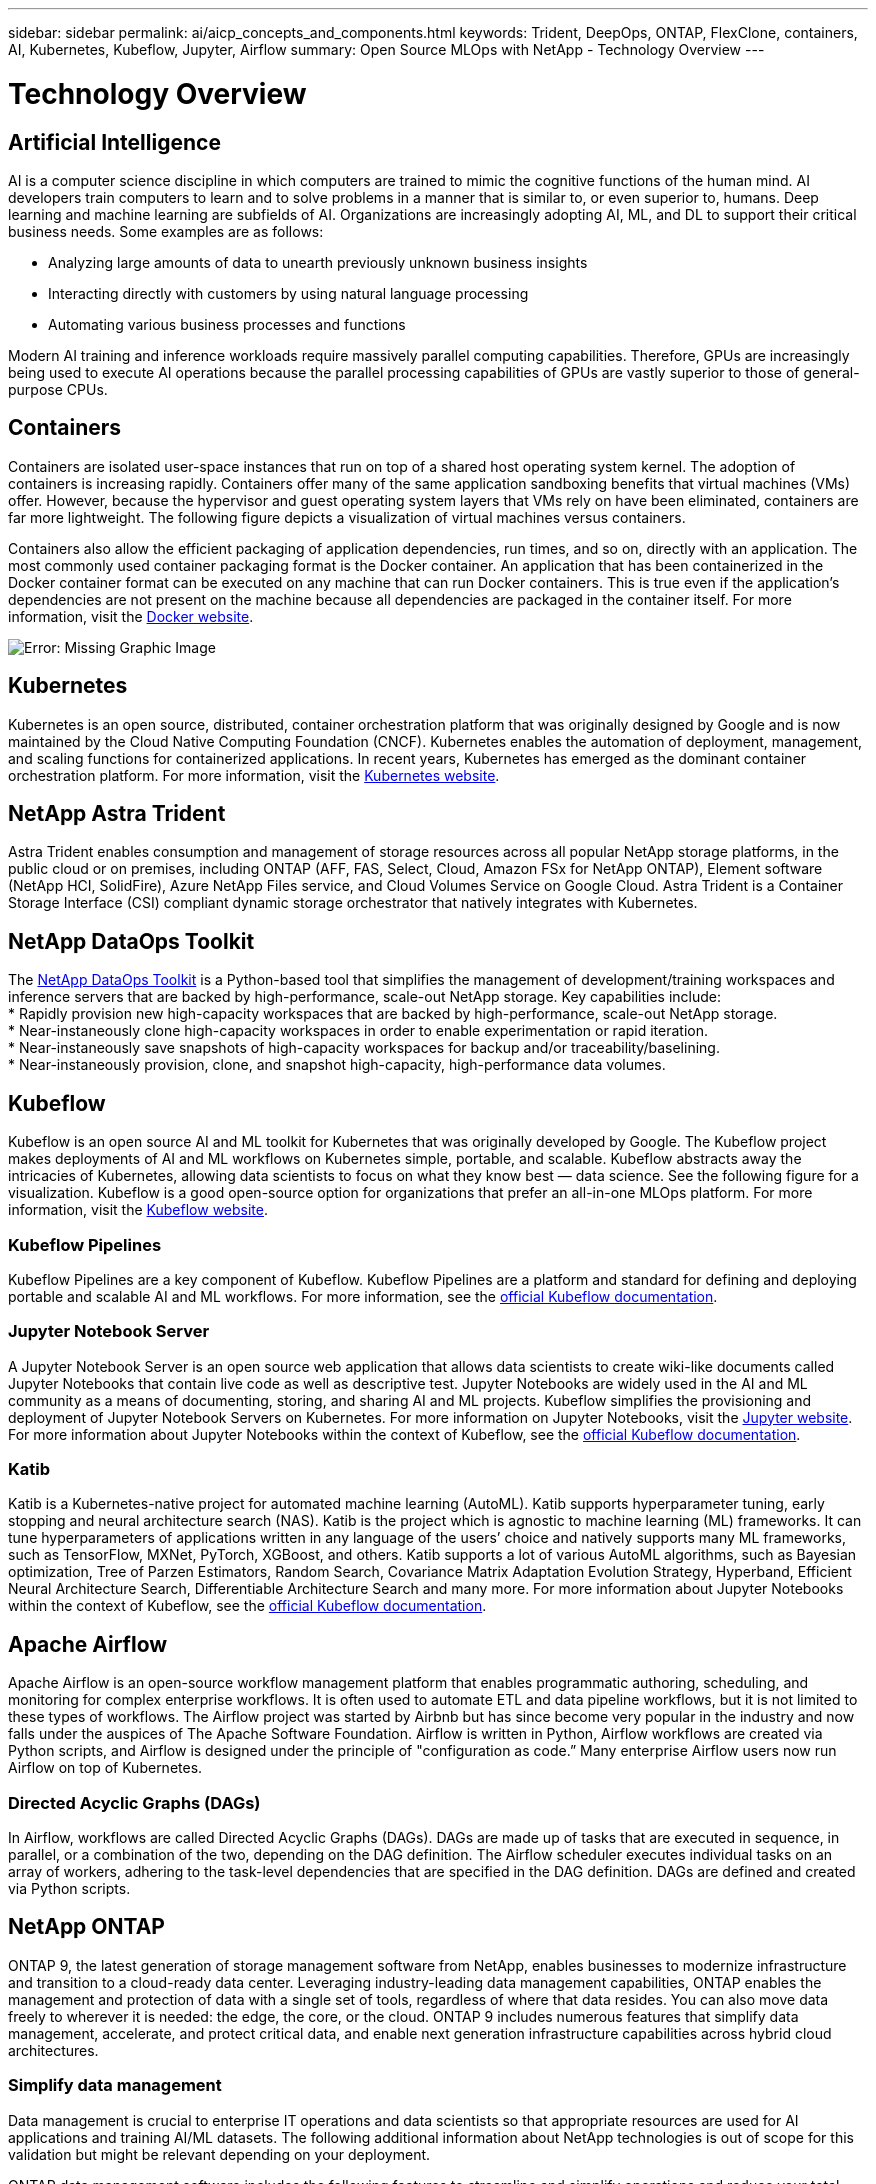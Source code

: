 ---
sidebar: sidebar
permalink: ai/aicp_concepts_and_components.html
keywords: Trident, DeepOps, ONTAP, FlexClone, containers, AI, Kubernetes, Kubeflow, Jupyter, Airflow
summary: Open Source MLOps with NetApp - Technology Overview
---

= Technology Overview
:hardbreaks:
:nofooter:
:icons: font
:linkattrs:
:imagesdir: ./../media/

//
// This file was created with NDAC Version 2.0 (August 17, 2020)
//
// 2020-08-18 15:53:11.481973
//

[.lead]
== Artificial Intelligence

AI is a computer science discipline in which computers are trained to mimic the cognitive functions of the human mind. AI developers train computers to learn and to solve problems in a manner that is similar to, or even superior to, humans. Deep learning and machine learning are subfields of AI. Organizations are increasingly adopting AI, ML, and DL to support their critical business needs. Some examples are as follows:

* Analyzing large amounts of data to unearth previously unknown business insights
* Interacting directly with customers by using natural language processing
* Automating various business processes and functions

Modern AI training and inference workloads require massively parallel computing capabilities. Therefore, GPUs are increasingly being used to execute AI operations because the parallel processing capabilities of GPUs are vastly superior to those of general-purpose CPUs.

== Containers

Containers are isolated user-space instances that run on top of a shared host operating system kernel. The adoption of containers is increasing rapidly. Containers offer many of the same application sandboxing benefits that virtual machines (VMs) offer. However, because the hypervisor and guest operating system layers that VMs rely on have been eliminated, containers are far more lightweight. The following figure depicts a visualization of virtual machines versus containers.

Containers also allow the efficient packaging of application dependencies, run times, and so on, directly with an application. The most commonly used container packaging format is the Docker container. An application that has been containerized in the Docker container format can be executed on any machine that can run Docker containers. This is true even if the application’s dependencies are not present on the machine because all dependencies are packaged in the container itself. For more information, visit the https://www.docker.com[Docker website^].

image:aicp_image2.png[Error: Missing Graphic Image]

== Kubernetes

Kubernetes is an open source, distributed, container orchestration platform that was originally designed by Google and is now maintained by the Cloud Native Computing Foundation (CNCF). Kubernetes enables the automation of deployment, management, and scaling functions for containerized applications. In recent years, Kubernetes has emerged as the dominant container orchestration platform. For more information, visit the https://kubernetes.io[Kubernetes website^].

== NetApp Astra Trident

Astra Trident enables consumption and management of storage resources across all popular NetApp storage platforms, in the public cloud or on premises, including ONTAP (AFF, FAS, Select, Cloud, Amazon FSx for NetApp ONTAP), Element software (NetApp HCI, SolidFire), Azure NetApp Files service, and Cloud Volumes Service on Google Cloud. Astra Trident is a Container Storage Interface (CSI) compliant dynamic storage orchestrator that natively integrates with Kubernetes.

== NetApp DataOps Toolkit

The link:https://github.com/NetApp/netapp-dataops-toolkit[NetApp DataOps Toolkit] is a Python-based tool that simplifies the management of development/training workspaces and inference servers that are backed by high-performance, scale-out NetApp storage. Key capabilities include:
* Rapidly provision new high-capacity workspaces that are backed by high-performance, scale-out NetApp storage.
* Near-instaneously clone high-capacity  workspaces in order to enable experimentation or rapid iteration.
* Near-instaneously save snapshots of high-capacity workspaces for backup and/or traceability/baselining.
* Near-instaneously provision, clone, and snapshot high-capacity, high-performance data volumes.

== Kubeflow

Kubeflow is an open source AI and ML toolkit for Kubernetes that was originally developed by Google. The Kubeflow project makes deployments of AI and ML workflows on Kubernetes simple, portable, and scalable. Kubeflow abstracts away the intricacies of Kubernetes, allowing data scientists to focus on what they know best ― data science. See the following figure for a visualization. Kubeflow is a good open-source option for organizations that prefer an all-in-one MLOps platform. For more information, visit the http://www.kubeflow.org/[Kubeflow website^].

=== Kubeflow Pipelines

Kubeflow Pipelines are a key component of Kubeflow. Kubeflow Pipelines are a platform and standard for defining and deploying portable and scalable AI and ML workflows. For more information, see the https://www.kubeflow.org/docs/components/pipelines/[official Kubeflow documentation^].

=== Jupyter Notebook Server

A Jupyter Notebook Server is an open source web application that allows data scientists to create wiki-like documents called Jupyter Notebooks that contain live code as well as descriptive test. Jupyter Notebooks are widely used in the AI and ML community as a means of documenting, storing, and sharing AI and ML projects. Kubeflow simplifies the provisioning and deployment of Jupyter Notebook Servers on Kubernetes. For more information on Jupyter Notebooks, visit the http://www.jupyter.org/[Jupyter website^]. For more information about Jupyter Notebooks within the context of Kubeflow, see the https://www.kubeflow.org/docs/components/notebooks/overview/[official Kubeflow documentation^].

=== Katib

Katib is a Kubernetes-native project for automated machine learning (AutoML). Katib supports hyperparameter tuning, early stopping and neural architecture search (NAS). Katib is the project which is agnostic to machine learning (ML) frameworks. It can tune hyperparameters of applications written in any language of the users’ choice and natively supports many ML frameworks, such as TensorFlow, MXNet, PyTorch, XGBoost, and others. Katib supports a lot of various AutoML algorithms, such as Bayesian optimization, Tree of Parzen Estimators, Random Search, Covariance Matrix Adaptation Evolution Strategy, Hyperband, Efficient Neural Architecture Search, Differentiable Architecture Search and many more. For more information about Jupyter Notebooks within the context of Kubeflow, see the https://www.kubeflow.org/docs/components/katib/overview/[official Kubeflow documentation^].

== Apache Airflow
Apache Airflow is an open-source workflow management platform that enables programmatic authoring, scheduling, and monitoring for complex enterprise workflows. It is often used to automate ETL and data pipeline workflows, but it is not limited to these types of workflows. The Airflow project was started by Airbnb but has since become very popular in the industry and now falls under the auspices of The Apache Software Foundation. Airflow is written in Python, Airflow workflows are created via Python scripts, and Airflow is designed under the principle of "configuration as code.” Many enterprise Airflow users now run Airflow on top of Kubernetes.

=== Directed Acyclic Graphs (DAGs)

In Airflow, workflows are called Directed Acyclic Graphs (DAGs). DAGs are made up of tasks that are executed in sequence, in parallel, or a combination of the two, depending on the DAG definition. The Airflow scheduler executes individual tasks on an array of workers, adhering to the task-level dependencies that are specified in the DAG definition. DAGs are defined and created via Python scripts.

== NetApp ONTAP

ONTAP 9, the latest generation of storage management software from NetApp, enables businesses to modernize infrastructure and transition to a cloud-ready data center. Leveraging industry-leading data management capabilities, ONTAP enables the management and protection of data with a single set of tools, regardless of where that data resides. You can also move data freely to wherever it is needed: the edge, the core, or the cloud. ONTAP 9 includes numerous features that simplify data management, accelerate, and protect critical data, and enable next generation infrastructure capabilities across hybrid cloud architectures.

=== Simplify data management

Data management is crucial to enterprise IT operations and data scientists so that appropriate resources are used for AI applications and training AI/ML datasets. The following additional information about NetApp technologies is out of scope for this validation but might be relevant depending on your deployment.

ONTAP data management software includes the following features to streamline and simplify operations and reduce your total cost of operation:

* Inline data compaction and expanded deduplication. Data compaction reduces wasted space inside storage blocks, and deduplication significantly increases effective capacity. This applies to data stored locally and data tiered to the cloud.
* Minimum, maximum, and adaptive quality of service (AQoS). Granular quality of service (QoS) controls help maintain performance levels for critical applications in highly shared environments.
* NetApp FabricPool. Provides automatic tiering of cold data to public and private cloud storage options, including Amazon Web Services (AWS), Azure, and NetApp StorageGRID storage solution. For more information about FabricPool, see https://www.netapp.com/pdf.html?item=/media/17239-tr4598pdf.pdf[TR-4598: FabricPool best practices^].

=== Accelerate and protect data

ONTAP delivers superior levels of performance and data protection and extends these capabilities in the following ways:

* Performance and lower latency. ONTAP offers the highest possible throughput at the lowest possible latency.
* Data protection. ONTAP provides built-in data protection capabilities with common management across all platforms.
* NetApp Volume Encryption (NVE). ONTAP offers native volume-level encryption with both onboard and External Key Management support.
* Multitenancy and multifactor authentication. ONTAP enables sharing of infrastructure resources with the highest levels of security.

=== Future-proof infrastructure

ONTAP helps meet demanding and constantly changing business needs with the following features:

* Seamless scaling and nondisruptive operations. ONTAP supports the nondisruptive addition of capacity to existing controllers and to scale-out clusters. Customers can upgrade to the latest technologies, such as NVMe and 32Gb FC, without costly data migrations or outages.
* Cloud connection. ONTAP is the most cloud-connected storage management software, with options for software-defined storage and cloud-native instances in all public clouds.
* Integration with emerging applications. ONTAP offers enterprise-grade data services for next generation platforms and applications, such as autonomous vehicles, smart cities, and Industry 4.0, by using the same infrastructure that supports existing enterprise apps.

== NetApp Snapshot Copies

A NetApp Snapshot copy is a read-only, point-in-time image of a volume. The image consumes minimal storage space and incurs negligible performance overhead because it only records changes to files create since the last Snapshot copy was made, as depicted in the following figure.

Snapshot copies owe their efficiency to the core ONTAP storage virtualization technology, the Write Anywhere File Layout (WAFL). Like a database, WAFL uses metadata to point to actual data blocks on disk. But, unlike a database, WAFL does not overwrite existing blocks. It writes updated data to a new block and changes the metadata. It's because ONTAP references metadata when it creates a Snapshot copy, rather than copying data blocks, that Snapshot copies are so efficient. Doing so eliminates the seek time that other systems incur in locating the blocks to copy, as well as the cost of making the copy itself.

You can use a Snapshot copy to recover individual files or LUNs or to restore the entire contents of a volume. ONTAP compares pointer information in the Snapshot copy with data on disk to reconstruct the missing or damaged object, without downtime or a significant performance cost.

image:aicp_image4.png[Error: Missing Graphic Image]

== NetApp FlexClone Technology

NetApp FlexClone technology references Snapshot metadata to create writable, point-in-time copies of a volume. Copies share data blocks with their parents, consuming no storage except what is required for metadata until changes are written to the copy, as depicted in the following figure. Where traditional copies can take minutes or even hours to create, FlexClone software lets you copy even the largest datasets almost instantaneously. That makes it ideal for situations in which you need multiple copies of identical datasets (a development workspace, for example) or temporary copies of a dataset (testing an application against a production dataset).

image:aicp_image5.png[Error: Missing Graphic Image]

== NetApp SnapMirror Data Replication Technology

NetApp SnapMirror software is a cost-effective, easy-to-use unified replication solution across the data fabric. It replicates data at high speeds over LAN or WAN. It gives you high data availability and fast data replication for applications of all types, including business critical applications in both virtual and traditional environments. When you replicate data to one or more NetApp storage systems and continually update the secondary data, your data is kept current and is available whenever you need it. No external replication servers are required. See the following figure for an example of an architecture that leverages SnapMirror technology.

SnapMirror software leverages NetApp ONTAP storage efficiencies by sending only changed blocks over the network. SnapMirror software also uses built-in network compression to accelerate data transfers and reduce network bandwidth utilization by up to 70%. With SnapMirror technology, you can leverage one thin replication data stream to create a single repository that maintains both the active mirror and prior point-in-time copies, reducing network traffic by up to 50%.

== NetApp BlueXP Copy and Sync

BlueXP Copy and Sync is a NetApp service for rapid and secure data synchronization. Whether you need to transfer files between on-premises NFS or SMB file shares, NetApp StorageGRID, NetApp ONTAP S3, NetApp Cloud Volumes Service, Azure NetApp Files, AWS S3, AWS EFS, Azure Blob, Google Cloud Storage, or IBM Cloud Object Storage, BlueXP Copy and Sync moves the files where you need them quickly and securely.

After your data is transferred, it is fully available for use on both source and target. BlueXP Copy and Sync can sync data on-demand when an update is triggered or continuously sync data based on a predefined schedule. Regardless, BlueXP Copy and Sync only moves the deltas, so time and money spent on data replication is minimized.

BlueXP Copy and Sync is a software as a service (SaaS) tool that is extremely simple to set up and use. Data transfers that are triggered by BlueXP Copy and Sync are carried out by data brokers. BlueXP Copy and Sync data brokers can be deployed in AWS, Azure, Google Cloud Platform, or on-premises.

== NetApp XCP

NetApp XCP is client-based software for any-to-NetApp and NetApp-to-NetApp data migrations and file system insights. XCP is designed to scale and achieve maximum performance by utilizing all available system resources to handle high-volume datasets and high-performance migrations. XCP helps you to gain complete visibility into the file system with the option to generate reports.

NetApp XCP is available in a single package that supports NFS and SMB protocols. XCP includes a Linux binary for NFS data sets and a windows executable for SMB data sets.

NetApp XCP File Analytics is host-based software that detects file shares, runs scans on the file system, and provides a dashboard for file analytics. XCP File Analytics is compatible with both NetApp and non-NetApp systems and runs on Linux or Windows hosts to provide analytics for NFS and SMB-exported file systems.

== NetApp ONTAP FlexGroup Volumes

A training dataset can be a collection of potentially billions of files. Files can include text, audio, video, and other forms of unstructured data that must be stored and processed to be read in parallel. The storage system must store large numbers of small files and must read those files in parallel for sequential and random I/O.

A FlexGroup volume is a single namespace that comprises multiple constituent member volumes, as shown in the following figure. From a storage administrator viewpoint, a FlexGroup volume is managed and acts like a NetApp FlexVol volume. Files in a FlexGroup volume are allocated to individual member volumes and are not striped across volumes or nodes. They enable the following capabilities:

* FlexGroup volumes provide multiple petabytes of capacity and predictable low latency for high-metadata workloads.
* They support up to 400 billion files in the same namespace.
* They support parallelized operations in NAS workloads across CPUs, nodes, aggregates, and constituent FlexVol volumes.

image:aicp_image7.png[Error: Missing Graphic Image]
